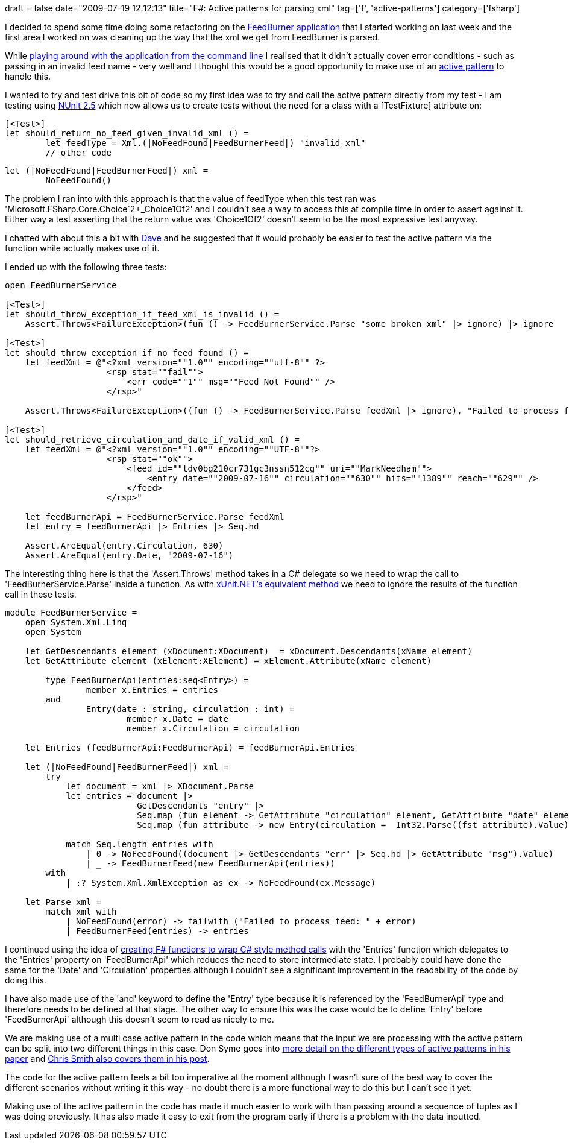 +++
draft = false
date="2009-07-19 12:12:13"
title="F#: Active patterns for parsing xml"
tag=['f', 'active-patterns']
category=['fsharp']
+++

I decided to spend some time doing some refactoring on the http://www.markhneedham.com/blog/2009/07/12/f-a-day-writing-a-feedburner-graph-creator/[FeedBurner application] that I started working on last week and the first area I worked on was cleaning up the way that the xml we get from FeedBurner is parsed.

While http://www.markhneedham.com/blog/2009/07/16/f-passing-command-line-arguments-to-a-script/[playing around with the application from the command line] I realised that it didn't actually cover error conditions - such as passing in an invalid feed name - very well and I thought this would be a good opportunity to make use of an http://blogs.msdn.com/chrsmith/archive/2008/02/21/Introduction-to-F_2300_-Active-Patterns.aspx[active pattern] to handle this.

I wanted to try and test drive this bit of code so my first idea was to try and call the active pattern directly from my test - I am testing using http://www.infoq.com/news/2009/05/nunit-release[NUnit 2.5] which now allows us to create tests without the need for a class with a [TestFixture] attribute on:

[source,ocaml]
----

[<Test>]
let should_return_no_feed_given_invalid_xml () =
	let feedType = Xml.(|NoFeedFound|FeedBurnerFeed|) "invalid xml"
	// other code
----

[source,ocaml]
----

let (|NoFeedFound|FeedBurnerFeed|) xml =
	NoFeedFound()
----

The problem I ran into with this approach is that the value of feedType when this test ran was 'Microsoft.FSharp.Core.Choice`2+_Choice1Of2' and I couldn't see a way to access this at compile time in order to assert against it. Either way a test asserting that the return value was 'Choice1Of2' doesn't seem to be the most expressive test anyway.

I chatted with about this a bit with http://intwoplacesatonce.com/[Dave] and he suggested that it would probably be easier to test the active pattern via the function while actually makes use of it.

I ended up with the following three tests:

[source,ocaml]
----

open FeedBurnerService

[<Test>]
let should_throw_exception_if_feed_xml_is_invalid () =
    Assert.Throws<FailureException>(fun () -> FeedBurnerService.Parse "some broken xml" |> ignore) |> ignore

[<Test>]
let should_throw_exception_if_no_feed_found () =
    let feedXml = @"<?xml version=""1.0"" encoding=""utf-8"" ?>
                    <rsp stat=""fail"">
                        <err code=""1"" msg=""Feed Not Found"" />
                    </rsp>"

    Assert.Throws<FailureException>((fun () -> FeedBurnerService.Parse feedXml |> ignore), "Failed to process feed: Feed Not Found") |> ignore

[<Test>]
let should_retrieve_circulation_and_date_if_valid_xml () =
    let feedXml = @"<?xml version=""1.0"" encoding=""UTF-8""?>
                    <rsp stat=""ok"">
                        <feed id=""tdv0bg210cr731gc3nssn512cg"" uri=""MarkNeedham"">
                            <entry date=""2009-07-16"" circulation=""630"" hits=""1389"" reach=""629"" />
                        </feed>
                    </rsp>"

    let feedBurnerApi = FeedBurnerService.Parse feedXml
    let entry = feedBurnerApi |> Entries |> Seq.hd

    Assert.AreEqual(entry.Circulation, 630)
    Assert.AreEqual(entry.Date, "2009-07-16")
----

The interesting thing here is that the 'Assert.Throws' method takes in a C# delegate so we need to wrap the call to 'FeedBurnerService.Parse' inside a function. As with http://www.markhneedham.com/blog/2009/03/28/f-forcing-type-to-unit-for-assertshouldthrow-in-xunitnet/[xUnit.NET's equivalent method] we need to ignore the results of the function call in these tests.

[source,ocaml]
----

module FeedBurnerService =
    open System.Xml.Linq
    open System

    let GetDescendants element (xDocument:XDocument)  = xDocument.Descendants(xName element)
    let GetAttribute element (xElement:XElement) = xElement.Attribute(xName element)

	type FeedBurnerApi(entries:seq<Entry>) =	
    		member x.Entries = entries
	and
		Entry(date : string, circulation : int) =
        		member x.Date = date
        		member x.Circulation = circulation

    let Entries (feedBurnerApi:FeedBurnerApi) = feedBurnerApi.Entries

    let (|NoFeedFound|FeedBurnerFeed|) xml =
        try
            let document = xml |> XDocument.Parse
            let entries = document |>
                          GetDescendants "entry" |>
                          Seq.map (fun element -> GetAttribute "circulation" element, GetAttribute "date" element) |>
                          Seq.map (fun attribute -> new Entry(circulation =  Int32.Parse((fst attribute).Value), date = (snd attribute).Value) )

            match Seq.length entries with
                | 0 -> NoFeedFound((document |> GetDescendants "err" |> Seq.hd |> GetAttribute "msg").Value)
                | _ -> FeedBurnerFeed(new FeedBurnerApi(entries))
        with
            | :? System.Xml.XmlException as ex -> NoFeedFound(ex.Message)

    let Parse xml =
        match xml with
            | NoFeedFound(error) -> failwith ("Failed to process feed: " + error)
            | FeedBurnerFeed(entries) -> entries
----

I continued using the idea of http://www.markhneedham.com/blog/2009/07/12/f-wrapping-net-library-calls/[creating F# functions to wrap C# style method calls] with the 'Entries' function which delegates to the 'Entries' property on 'FeedBurnerApi' which reduces the need to store intermediate state. I probably could have done the same for the 'Date' and 'Circulation' properties although I couldn't see a significant improvement in the readability of the code by doing this.

I have also made use of the 'and' keyword to define the 'Entry' type because it is referenced by the 'FeedBurnerApi' type and therefore needs to be defined at that stage. The other way to ensure this was the case would be to define 'Entry' before 'FeedBurnerApi' although this doesn't seem to read as nicely to me.

We are making use of a multi case active pattern in the code which means that the input we are processing with the active pattern can be split into two different things in this case. Don Syme goes into http://blogs.msdn.com/dsyme/archive/2007/04/07/draft-paper-on-f-active-patterns.aspx[more detail on the different types of active patterns in his paper] and http://blogs.msdn.com/chrsmith/archive/2008/02/21/Introduction-to-F_2300_-Active-Patterns.aspx[Chris Smith also covers them in his post].

The code for the active pattern feels a bit too imperative at the moment although I wasn't sure of the best way to cover the different scenarios without writing it this way - no doubt there is a more functional way to do this but I can't see it yet.

Making use of the active pattern in the code has made it much easier to work with than passing around a sequence of tuples as I was doing previously. It has also made it easy to exit from the program early if there is a problem with the data inputted.
